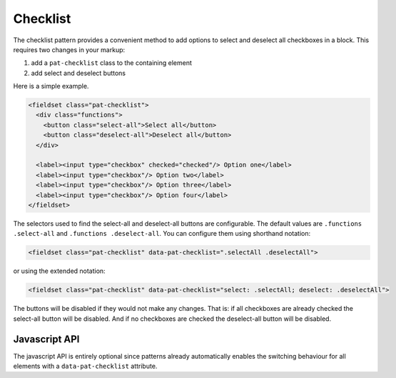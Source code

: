 Checklist
=========

The checklist pattern provides a convenient method to add options to select and
deselect all checkboxes in a block. This requires two changes in your markup:

1. add a ``pat-checklist`` class to the containing element
2. add select and deselect buttons

Here is a simple example.

.. code-block:: html

   <fieldset class="pat-checklist">
     <div class="functions">
       <button class="select-all">Select all</button>
       <button class="deselect-all">Deselect all</button>
     </div>

     <label><input type="checkbox" checked="checked"/> Option one</label>
     <label><input type="checkbox"/> Option two</label>
     <label><input type="checkbox"/> Option three</label>
     <label><input type="checkbox"/> Option four</label>
   </fieldset>

The selectors used to find the select-all and deselect-all buttons are
configurable. The default values are ``.functions .select-all`` and
``.functions .deselect-all``. You can configure them using shorthand notation:

.. code-block:: html

   <fieldset class="pat-checklist" data-pat-checklist=".selectAll .deselectAll">

or using the extended notation:

.. code-block:: html

   <fieldset class="pat-checklist" data-pat-checklist="select: .selectAll; deselect: .deselectAll">

The buttons will be disabled if they would not make any changes. That is: if
all checkboxes are already checked the select-all button will be disabled. And
if no checkboxes are checked the deselect-all button will be disabled.


Javascript API
--------------

The javascript API is entirely optional since patterns already automatically
enables the switching behaviour for all elements with a ``data-pat-checklist``
attribute. 

.. js:function:: jQuery.patternChecklist([options])

   :param options: one or more objects describing triggers to execute

   Setup checkbox management for the selected elements. If no options are
   provided they are taken from the ``data-pat-checklist`` attributes. Options
   can be provided as a javascript object with the following
   keys:

   * ``deselect``: the CSS selector identifying the deselect-all button(s)
   * ``select``: the CSS selector identifying the select-all button(s)

   .. code-block:: javascript

      $("button").patternChecklist({select: ".selectAll});


.. js:function:: jQuery.patternChecklist("destroy")

   Disable all checkbox management for the matched elements.
